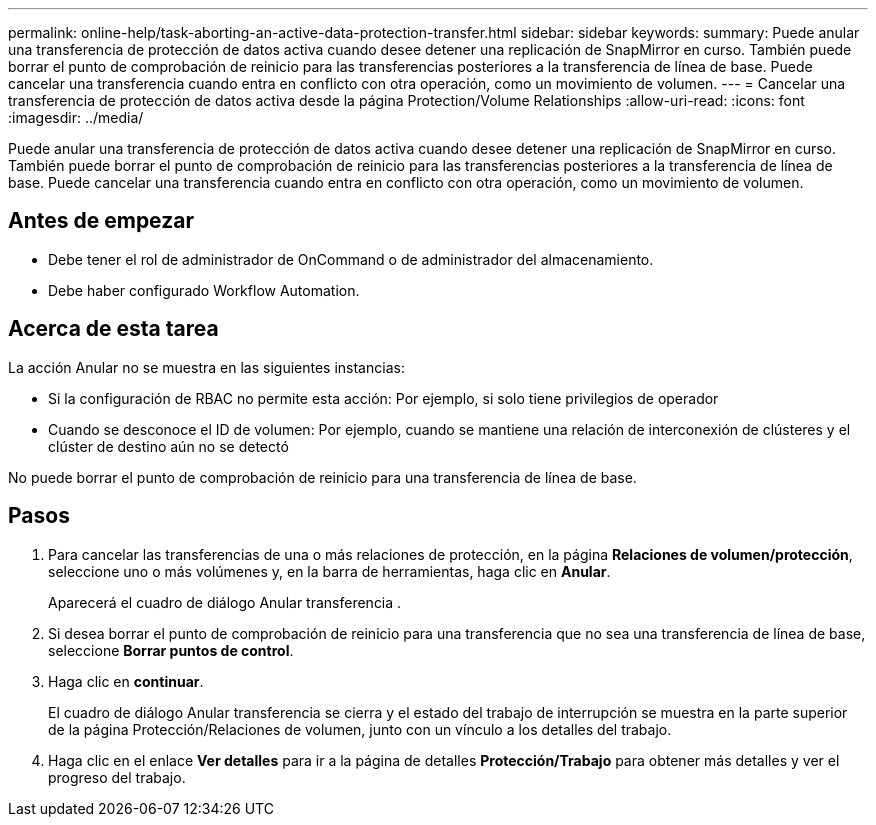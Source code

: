 ---
permalink: online-help/task-aborting-an-active-data-protection-transfer.html 
sidebar: sidebar 
keywords:  
summary: Puede anular una transferencia de protección de datos activa cuando desee detener una replicación de SnapMirror en curso. También puede borrar el punto de comprobación de reinicio para las transferencias posteriores a la transferencia de línea de base. Puede cancelar una transferencia cuando entra en conflicto con otra operación, como un movimiento de volumen. 
---
= Cancelar una transferencia de protección de datos activa desde la página Protection/Volume Relationships
:allow-uri-read: 
:icons: font
:imagesdir: ../media/


[role="lead"]
Puede anular una transferencia de protección de datos activa cuando desee detener una replicación de SnapMirror en curso. También puede borrar el punto de comprobación de reinicio para las transferencias posteriores a la transferencia de línea de base. Puede cancelar una transferencia cuando entra en conflicto con otra operación, como un movimiento de volumen.



== Antes de empezar

* Debe tener el rol de administrador de OnCommand o de administrador del almacenamiento.
* Debe haber configurado Workflow Automation.




== Acerca de esta tarea

La acción Anular no se muestra en las siguientes instancias:

* Si la configuración de RBAC no permite esta acción: Por ejemplo, si solo tiene privilegios de operador
* Cuando se desconoce el ID de volumen: Por ejemplo, cuando se mantiene una relación de interconexión de clústeres y el clúster de destino aún no se detectó


No puede borrar el punto de comprobación de reinicio para una transferencia de línea de base.



== Pasos

. Para cancelar las transferencias de una o más relaciones de protección, en la página *Relaciones de volumen/protección*, seleccione uno o más volúmenes y, en la barra de herramientas, haga clic en *Anular*.
+
Aparecerá el cuadro de diálogo Anular transferencia .

. Si desea borrar el punto de comprobación de reinicio para una transferencia que no sea una transferencia de línea de base, seleccione *Borrar puntos de control*.
. Haga clic en *continuar*.
+
El cuadro de diálogo Anular transferencia se cierra y el estado del trabajo de interrupción se muestra en la parte superior de la página Protección/Relaciones de volumen, junto con un vínculo a los detalles del trabajo.

. Haga clic en el enlace *Ver detalles* para ir a la página de detalles *Protección/Trabajo* para obtener más detalles y ver el progreso del trabajo.

